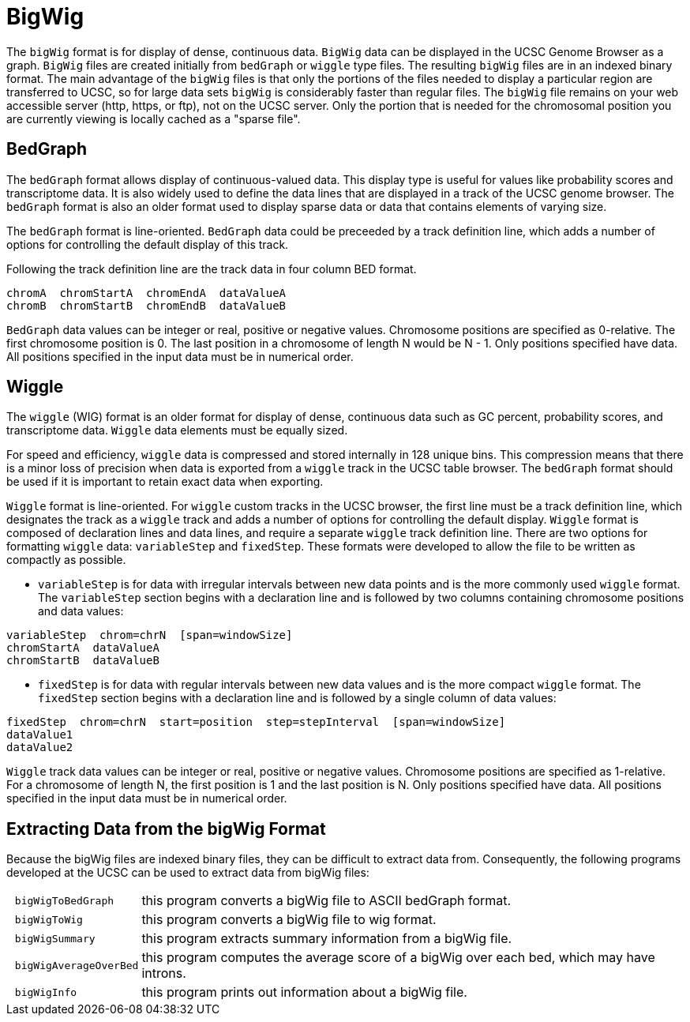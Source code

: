 = BigWig
:bigwig: https://genome.ucsc.edu/goldenpath/help/bigWig.html
:bedgraph: https://genome.ucsc.edu/goldenpath/help/bedgraph.html
:wiggle: https://genome.ucsc.edu/goldenpath/help/wiggle.html

The `bigWig` format is for display of dense, continuous data. `BigWig` data can be displayed in the UCSC Genome Browser as a graph. `BigWig` files are created initially from `bedGraph` or `wiggle` type files. The resulting `bigWig` files are in an indexed binary format. The main advantage of the `bigWig` files is that only the portions of the files needed to display a particular region are transferred to UCSC, so for large data sets `bigWig` is considerably faster than regular files. The `bigWig` file remains on your web accessible server (http, https, or ftp), not on the UCSC server. Only the portion that is needed for the chromosomal position you are currently viewing is locally cached as a "sparse file".

== BedGraph

The `bedGraph` format allows display of continuous-valued data. This display type is useful for values like probability scores and transcriptome data. It is also widely used to define the data lines that are displayed in a track of the UCSC genome browser. The `bedGraph` format is also an older format used to display sparse data or data that contains elements of varying size.

The `bedGraph` format is line-oriented. `BedGraph` data could be preceeded by a track definition line, which adds a number of options for controlling the default display of this track.

Following the track definition line are the track data in four column BED format.

----
chromA  chromStartA  chromEndA  dataValueA
chromB  chromStartB  chromEndB  dataValueB
----

`BedGraph` data values can be integer or real, positive or negative values. Chromosome positions are specified as 0-relative. The first chromosome position is 0. The last position in a chromosome of length N would be N - 1. Only positions specified have data. All positions specified in the input data must be in numerical order.

== Wiggle

The `wiggle` (WIG) format is an older format for display of dense, continuous data such as GC percent, probability scores, and transcriptome data. `Wiggle` data elements must be equally sized.

For speed and efficiency, `wiggle` data is compressed and stored internally in 128 unique bins. This compression means that there is a minor loss of precision when data is exported from a `wiggle` track in the UCSC table browser. The `bedGraph` format should be used if it is important to retain exact data when exporting.

`Wiggle` format is line-oriented. For `wiggle` custom tracks in the UCSC browser, the first line must be a track definition line, which designates the track as a `wiggle` track and adds a number of options for controlling the default display.
`Wiggle` format is composed of declaration lines and data lines, and require a separate `wiggle` track definition line. There are two options for formatting `wiggle` data: `variableStep` and `fixedStep`. These formats were developed to allow the file to be written as compactly as possible.

- `variableStep` is for data with irregular intervals between new data points and is the more commonly used `wiggle` format. The `variableStep` section begins with a declaration line and is followed by two columns containing chromosome positions and data values:

----
variableStep  chrom=chrN  [span=windowSize]
chromStartA  dataValueA
chromStartB  dataValueB
----

- `fixedStep` is for data with regular intervals between new data values and is the more compact `wiggle` format. The `fixedStep` section begins with a declaration line and is followed by a single column of data values:

----
fixedStep  chrom=chrN  start=position  step=stepInterval  [span=windowSize]
dataValue1
dataValue2
----

`Wiggle` track data values can be integer or real, positive or negative values. Chromosome positions are specified as 1-relative. For a chromosome of length N, the first position is 1 and the last position is N. Only positions specified have data. All positions specified in the input data must be in numerical order.

== Extracting Data from the bigWig Format

Because the bigWig files are indexed binary files, they can be difficult to extract data from. Consequently, the following programs developed at the UCSC can be used to extract data from bigWig files:

[cols="l,1",options="autowidth"]
|===
| bigWigToBedGraph     | this program converts a bigWig file to ASCII bedGraph format.
| bigWigToWig 		     | this program converts a bigWig file to wig format.
| bigWigSummary        | this program extracts summary information from a bigWig file.
| bigWigAverageOverBed | this program computes the average score of a bigWig over each bed, which may have introns.
| bigWigInfo           | this program prints out information about a bigWig file.
|===

